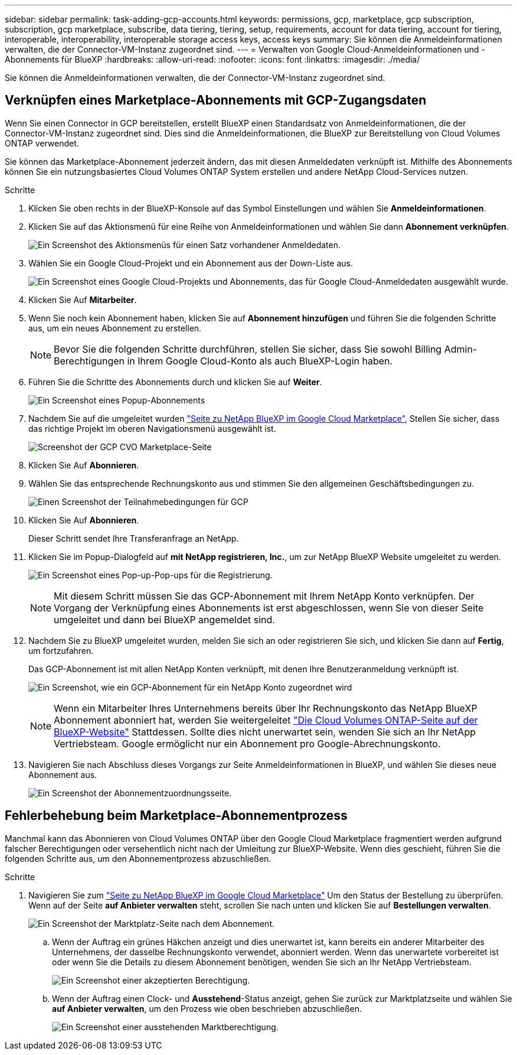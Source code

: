 ---
sidebar: sidebar 
permalink: task-adding-gcp-accounts.html 
keywords: permissions, gcp, marketplace, gcp subscription, subscription, gcp marketplace, subscribe, data tiering, tiering, setup, requirements, account for data tiering, account for tiering, interoperable, interoperability, interoperable storage access keys, access keys 
summary: Sie können die Anmeldeinformationen verwalten, die der Connector-VM-Instanz zugeordnet sind. 
---
= Verwalten von Google Cloud-Anmeldeinformationen und -Abonnements für BlueXP
:hardbreaks:
:allow-uri-read: 
:nofooter: 
:icons: font
:linkattrs: 
:imagesdir: ./media/


[role="lead"]
Sie können die Anmeldeinformationen verwalten, die der Connector-VM-Instanz zugeordnet sind.



== Verknüpfen eines Marketplace-Abonnements mit GCP-Zugangsdaten

Wenn Sie einen Connector in GCP bereitstellen, erstellt BlueXP einen Standardsatz von Anmeldeinformationen, die der Connector-VM-Instanz zugeordnet sind. Dies sind die Anmeldeinformationen, die BlueXP zur Bereitstellung von Cloud Volumes ONTAP verwendet.

Sie können das Marketplace-Abonnement jederzeit ändern, das mit diesen Anmeldedaten verknüpft ist. Mithilfe des Abonnements können Sie ein nutzungsbasiertes Cloud Volumes ONTAP System erstellen und andere NetApp Cloud-Services nutzen.

.Schritte
. Klicken Sie oben rechts in der BlueXP-Konsole auf das Symbol Einstellungen und wählen Sie *Anmeldeinformationen*.
. Klicken Sie auf das Aktionsmenü für eine Reihe von Anmeldeinformationen und wählen Sie dann *Abonnement verknüpfen*.
+
image:screenshot_gcp_add_subscription.png["Ein Screenshot des Aktionsmenüs für einen Satz vorhandener Anmeldedaten."]

. Wählen Sie ein Google Cloud-Projekt und ein Abonnement aus der Down-Liste aus.
+
image:screenshot_gcp_associate.gif["Ein Screenshot eines Google Cloud-Projekts und Abonnements, das für Google Cloud-Anmeldedaten ausgewählt wurde."]

. Klicken Sie Auf *Mitarbeiter*.
. Wenn Sie noch kein Abonnement haben, klicken Sie auf *Abonnement hinzufügen* und führen Sie die folgenden Schritte aus, um ein neues Abonnement zu erstellen.
+

NOTE: Bevor Sie die folgenden Schritte durchführen, stellen Sie sicher, dass Sie sowohl Billing Admin-Berechtigungen in Ihrem Google Cloud-Konto als auch BlueXP-Login haben.

. Führen Sie die Schritte des Abonnements durch und klicken Sie auf *Weiter*.
+
image:screenshot_gcp_sub_popup.png["Ein Screenshot eines Popup-Abonnements"]

. Nachdem Sie auf die umgeleitet wurden https://console.cloud.google.com/marketplace/product/netapp-cloudmanager/cloud-manager["Seite zu NetApp BlueXP im Google Cloud Marketplace"^], Stellen Sie sicher, dass das richtige Projekt im oberen Navigationsmenü ausgewählt ist.
+
image:screenshot_gcp_cvo_marketplace.png["Screenshot der GCP CVO Marketplace-Seite"]

. Klicken Sie Auf *Abonnieren*.
. Wählen Sie das entsprechende Rechnungskonto aus und stimmen Sie den allgemeinen Geschäftsbedingungen zu.
+
image:screenshot_gcp_terms_and_conditions.png["Einen Screenshot der Teilnahmebedingungen für GCP"]

. Klicken Sie Auf *Abonnieren*.
+
Dieser Schritt sendet Ihre Transferanfrage an NetApp.

. Klicken Sie im Popup-Dialogfeld auf *mit NetApp registrieren, Inc.*, um zur NetApp BlueXP Website umgeleitet zu werden.
+
image:screenshot_gcp_marketplace_register.png["Ein Screenshot eines Pop-up-Pop-ups für die Registrierung."]

+

NOTE: Mit diesem Schritt müssen Sie das GCP-Abonnement mit Ihrem NetApp Konto verknüpfen. Der Vorgang der Verknüpfung eines Abonnements ist erst abgeschlossen, wenn Sie von dieser Seite umgeleitet und dann bei BlueXP angemeldet sind.

. Nachdem Sie zu BlueXP umgeleitet wurden, melden Sie sich an oder registrieren Sie sich, und klicken Sie dann auf *Fertig*, um fortzufahren.
+
Das GCP-Abonnement ist mit allen NetApp Konten verknüpft, mit denen Ihre Benutzeranmeldung verknüpft ist.

+
image:screenshot_gcp_sub_mapping.png["Ein Screenshot, wie ein GCP-Abonnement für ein NetApp Konto zugeordnet wird"]

+

NOTE: Wenn ein Mitarbeiter Ihres Unternehmens bereits über Ihr Rechnungskonto das NetApp BlueXP Abonnement abonniert hat, werden Sie weitergeleitet https://cloud.netapp.com/ontap-cloud?x-gcp-marketplace-token=["Die Cloud Volumes ONTAP-Seite auf der BlueXP-Website"^] Stattdessen. Sollte dies nicht unerwartet sein, wenden Sie sich an Ihr NetApp Vertriebsteam. Google ermöglicht nur ein Abonnement pro Google-Abrechnungskonto.

. Navigieren Sie nach Abschluss dieses Vorgangs zur Seite Anmeldeinformationen in BlueXP, und wählen Sie dieses neue Abonnement aus.
+
image:screenshot_gcp_associate.gif["Ein Screenshot der Abonnementzuordnungsseite."]





== Fehlerbehebung beim Marketplace-Abonnementprozess

Manchmal kann das Abonnieren von Cloud Volumes ONTAP über den Google Cloud Marketplace fragmentiert werden aufgrund falscher Berechtigungen oder versehentlich nicht nach der Umleitung zur BlueXP-Website. Wenn dies geschieht, führen Sie die folgenden Schritte aus, um den Abonnementprozess abzuschließen.

.Schritte
. Navigieren Sie zum https://console.cloud.google.com/marketplace/product/netapp-cloudmanager/cloud-manager["Seite zu NetApp BlueXP im Google Cloud Marketplace"^] Um den Status der Bestellung zu überprüfen. Wenn auf der Seite *auf Anbieter verwalten* steht, scrollen Sie nach unten und klicken Sie auf *Bestellungen verwalten*.
+
image:screenshot_gcp_manage_orders.png["Ein Screenshot der Marktplatz-Seite nach dem Abonnement."]

+
.. Wenn der Auftrag ein grünes Häkchen anzeigt und dies unerwartet ist, kann bereits ein anderer Mitarbeiter des Unternehmens, der dasselbe Rechnungskonto verwendet, abonniert werden. Wenn das unerwartete vorbereitet ist oder wenn Sie die Details zu diesem Abonnement benötigen, wenden Sie sich an Ihr NetApp Vertriebsteam.
+
image:screenshot_gcp_green_marketplace.png["Ein Screenshot einer akzeptierten Berechtigung."]

.. Wenn der Auftrag einen Clock- und *Ausstehend*-Status anzeigt, gehen Sie zurück zur Marktplatzseite und wählen Sie *auf Anbieter verwalten*, um den Prozess wie oben beschrieben abzuschließen.
+
image:screenshot_gcp_pending_marketplace.png["Ein Screenshot einer ausstehenden Marktberechtigung."]




